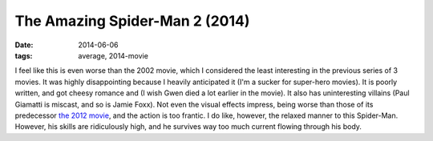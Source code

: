 The Amazing Spider-Man 2 (2014)
===============================

:date: 2014-06-06
:tags: average, 2014-movie



I feel like this is even worse than the 2002 movie, which I considered
the least interesting in the previous series of 3 movies. It was
highly disappointing because I heavily anticipated it (I'm a sucker
for super-hero movies). It is poorly written, and got cheesy romance
and (I wish Gwen died a lot earlier in the movie). It also has
uninteresting villains (Paul Giamatti is miscast, and so is Jamie
Foxx). Not even the visual effects impress, being worse than those of
its predecessor `the 2012 movie`__, and the action is too frantic. I
do like, however, the relaxed manner to this Spider-Man. However, his
skills are ridiculously high, and he survives way too much current
flowing through his body.


__ http://movies.tshepang.net/the-amazing-spider-man-2012
